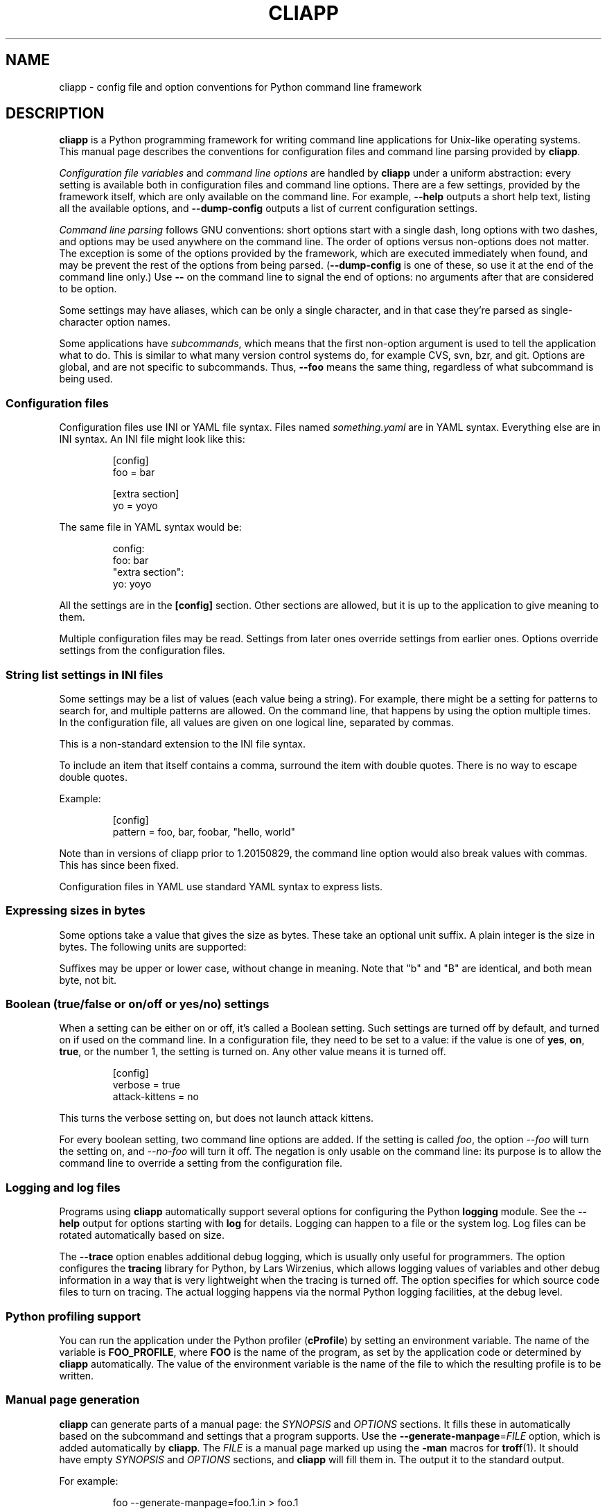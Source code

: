 .\" Copyright (C) 2011, 2012  Lars Wirzenius
.\"
.\" This program is free software; you can redistribute it and/or modify
.\" it under the terms of the GNU General Public License as published by
.\" the Free Software Foundation; either version 2 of the License, or
.\" (at your option) any later version.
.\"
.\" This program is distributed in the hope that it will be useful,
.\" but WITHOUT ANY WARRANTY; without even the implied warranty of
.\" MERCHANTABILITY or FITNESS FOR A PARTICULAR PURPOSE.  See the
.\" GNU General Public License for more details.
.\"
.\" You should have received a copy of the GNU General Public License along
.\" with this program; if not, write to the Free Software Foundation, Inc.,
.\" 51 Franklin Street, Fifth Floor, Boston, MA 02110-1301 USA.
.\"
.TH CLIAPP 5
.SH NAME
cliapp \- config file and option conventions for Python command line framework
.SH DESCRIPTION
.B cliapp
is a Python programming framework for writing command line applications
for Unix-like operating systems.
This manual page describes the conventions for configuration files and
command line parsing provided by
.BR cliapp .
.PP
.I "Configuration file variables"
and
.I "command line options"
are handled by
.B cliapp
under a uniform abstraction:
every setting is available both in configuration files and command
line options.
There are a few settings,
provided by the framework itself,
which are only available on the command line.
For example,
.B \-\-help
outputs a short help text,
listing all the available options,
and
.B \-\-dump\-config
outputs a list of current configuration settings.
.PP
.I "Command line parsing"
follows GNU conventions:
short options start with a single dash,
long options with two dashes,
and options may be used anywhere on the command line.
The order of options versus non-options does not matter.
The exception is some of the options provided by the framework,
which are executed immediately when found,
and may be prevent the rest of the options from being parsed.
.RB ( \-\-dump\-config
is one of these,
so use it at the end of the command line only.)
Use
.B --
on the command line to signal the end of options:
no arguments after that are considered to be option.
.PP
Some settings may have aliases,
which can be only a single character,
and in that case they're parsed as single-character option names.
.PP
Some applications have
.IR subcommands ,
which means that the first non-option argument is used to tell the
application what to do.
This is similar to what many version control systems do, for example
CVS, svn, bzr, and git.
Options are global,
and are not specific to subcommands.
Thus,
.B \-\-foo
means the same thing,
regardless of what subcommand is being used.
.SS "Configuration files"
Configuration files use INI or YAML file syntax.
Files named
.I something.yaml
are in YAML syntax.
Everything else are in INI syntax.
An INI file might look like this:
.IP
.nf
[config]
foo = bar

[extra section]
yo = yoyo
.fi
.PP
The same file in YAML syntax would be:
.IP
.nf
config:
  foo: bar
"extra section":
  yo: yoyo
.fi
.PP
All the settings are in the
.B [config]
section.
Other sections are allowed,
but it is up to the application to give meaning to them.
.PP
Multiple configuration files may be read.
Settings from later ones override settings from earlier ones.
Options override settings from the configuration files.
.SS "String list settings in INI files"
Some settings may be a list of values (each value being a string).
For example,
there might be a setting for patterns to search for,
and multiple patterns are allowed.
On the command line,
that happens by using the option multiple times.
In the configuration file,
all values are given on one logical line,
separated by commas.
.PP
This is a non-standard extension to the INI file syntax.
.PP
To include an item that itself contains a comma,
surround the item with double quotes.
There is no way to escape double quotes.
.PP
Example:
.IP
.nf
[config]
pattern = foo, bar, foobar, "hello, world"
.fi
.PP
Note than in versions of cliapp prior to 1.20150829,
the command line option would also break values with commas.
This has since been fixed.
.PP
Configuration files in YAML use standard YAML syntax to express lists.
.SS "Expressing sizes in bytes"
Some options take a value that gives the size as bytes.
These take an optional unit suffix.
A plain integer is the size in bytes.
The following units are supported:
.TS
tab(:);
lb lb rb rb
l l n n.
suffix:meaning:factor:
_
k, kb:kilobyte:10**3:1000
m, mb:megabyte:10**6:1000000
g, gb:gigabyte:10**9:1000000000
t, tb:terabyte:10**12:1000000000000
_
ki, kib:kibibyte:2**10:1024
mi, mib:mebibyte:2**20:1048576
gi, gib:gibibyte:2**30:1073741824
ti, tib:tebibyte:2**40:1099511627776
.TE
.PP
Suffixes may be upper or lower case,
without change in meaning.
Note that "b" and "B" are identical,
and both mean byte, not bit.
.SS "Boolean (true/false or on/off or yes/no) settings"
When a setting can be either on or off,
it's called a Boolean setting.
Such settings are turned off by default,
and turned on if used on the command line.
In a configuration file,
they need to be set to a value:
if the value is one of
.BR yes ,
.BR on ,
.BR true ,
or the number 1,
the setting is turned on.
Any other value means it is turned off.
.PP
.IP
.nf
[config]
verbose = true
attack-kittens = no
.fi
.PP
This turns the verbose setting on,
but does not launch attack kittens.
.PP
For every boolean setting,
two command line options are added.
If the setting is called
.IR foo ,
the option
.I \-\-foo
will turn the setting on,
and
.I \-\-no\-foo
will turn it off.
The negation is only usable on the command line:
its purpose is to allow the command line to override a setting from the
configuration file.
.SS "Logging and log files"
Programs using
.B cliapp
automatically support several options for configuring the Python
.B logging
module.
See the
.B \-\-help
output for options starting with
.BR "log"
for details.
Logging can happen to a file or the system log.
Log files can be rotated automatically based on size.
.PP
The
.B \-\-trace
option enables additional debug logging,
which is usually only useful for programmers.
The option configures the
.B tracing
library for Python,
by Lars Wirzenius,
which allows logging values of variables and other debug information in a
way that is very lightweight when the tracing is turned off.
The option specifies for which source code files to turn on tracing.
The actual logging happens via the normal Python logging facilities,
at the debug level.
.SS "Python profiling support"
You can run the application under the Python profiler
.RB ( cProfile )
by setting an environment variable.
The name of the variable is
.BR FOO_PROFILE ,
where
.B FOO
is the name of the program,
as set by the application code or determined by
.B cliapp
automatically.
The value of the environment variable is the name of the file to which the
resulting profile is to be written.
.SS "Manual page generation"
.B cliapp
can generate parts of a manual page:
the
.I SYNOPSIS
and
.I OPTIONS
sections.
It fills these in automatically based on the subcommand and settings
that a program supports.
Use the
.BR \-\-generate\-manpage =\fIFILE
option,
which is added automatically by
.BR cliapp .
The
.I FILE
is a manual page marked up using
the
.B -man
macros for
.BR troff (1).
It should have empty
.I SYNOPSIS
and
.I OPTIONS
sections,
and
.B cliapp
will fill them in.
The output it to the standard output.
.PP
For example:
.PP
.RS
foo --generate-manpage=foo.1.in > foo.1
.RE
.PP
You would keep the source code for the manual page in
.I foo.1.in
and have your Makefile produce
.I foo.1
as shown above.
.SS "Subcommands"
.BR cliapp
provides a way for the application to have
.IR subcommands ,
in the style of
.BR git (1),
for example.
If the application is called
.IR foo ,
then it can have subcommands such as
.IR "foo search" ,
and
.IR "foo print" .
The application gets to define the name and meaning of each subcommand.
However,
all settings (options and configuration files) are global,
and can be used with all subcommands.
It is up to each subcommand what settings it obeys.
.PP
If there are any subcommands,
.B cliapp
automatically adds the
.B help
subcommand.
It allows you to get the help text for a specific subommand:
.IR "foo help print" ,
for example.
.SH FILES
.B cliapp
reads a list of configuration files at startup,
on behalf of the application.
The name of the application is included in the name.
In the filenames below,
the application name is
.IR progname .
.TP
.BR /etc/progname.conf
Global configuration file.
.TP
.BR /etc/progname/*.conf
More global configuration files.
These are read in ASCII sorted order.
.TP
.BR ~/.progname.conf
Per-user configuration file.
.TP
.BR ~/.config/progname/*.conf
More per-user configuration files.
Again, ASCII sorted order.
.PP
In addition, the XDG Base Directory specification is followed,
if the Python
.B python-xdg
library is installed.
In that case, environment variables can be set to set additional location
in which files are search for.
The fixed names above are always search;
the XDG ones are search additionally.
